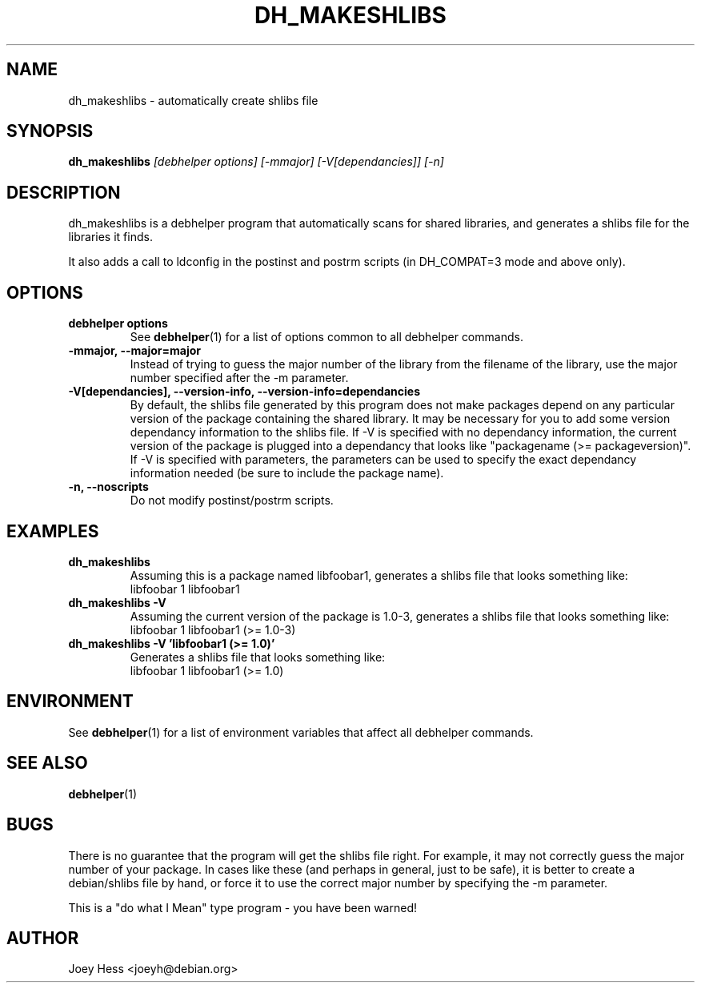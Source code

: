 .TH DH_MAKESHLIBS 1 "" "Debhelper Commands" "Debhelper Commands"
.SH NAME
dh_makeshlibs \- automatically create shlibs file
.SH SYNOPSIS
.B dh_makeshlibs
.I "[debhelper options] [-mmajor] [-V[dependancies]] [-n]"
.SH "DESCRIPTION"
dh_makeshlibs is a debhelper program that automatically scans for shared
libraries, and generates a shlibs file for the libraries it finds.
.P
It also adds a call to ldconfig in the postinst and postrm scripts (in
DH_COMPAT=3 mode and above only).
.SH OPTIONS
.TP
.B debhelper options
See
.BR debhelper (1)
for a list of options common to all debhelper commands.
.TP
.B \-mmajor, \--major=major
Instead of trying to guess the major number of the library from the filename
of the library, use the major number specified after the -m parameter.
.TP
.B \-V[dependancies], \--version-info, \--version-info=dependancies
By default, the shlibs file generated by this program does not make packages
depend on any particular version of the package containing the shared
library. It may be necessary for you to add some version dependancy
information to the shlibs file. If -V is specified with no dependancy
information, the current version of the package is plugged into a dependancy
that looks like "packagename (>= packageversion)". If -V is specified with
parameters, the parameters can be used to specify the exact dependancy
information needed (be sure to include the package name).
.TP
.B \-n, \--noscripts
Do not modify postinst/postrm scripts.
.SH EXAMPLES
.TP
.B dh_makeshlibs
Assuming this is a package named libfoobar1, generates a shlibs file that
looks something like:
  libfoobar 1 libfoobar1
.TP
.B dh_makeshlibs \-V
Assuming the current version of the package is 1.0-3, generates a shlibs
file that looks something like:
  libfoobar 1 libfoobar1 (>= 1.0-3)
.TP
.B dh_makeshlibs \-V "'libfoobar1 (>= 1.0)'"
Generates a shlibs file that looks something like:
  libfoobar 1 libfoobar1 (>= 1.0)
.SH ENVIRONMENT
See
.BR debhelper (1)
for a list of environment variables that affect all debhelper commands.
.SH "SEE ALSO"
.BR debhelper (1)
.SH BUGS
There is no guarantee that the program will get the shlibs file right. For
example, it may not correctly guess the major number of your package. In
cases like these (and perhaps in general, just to be safe), it is better to
create a debian/shlibs file by hand, or force it to use the correct major
number by specifying the -m parameter.
.P
This is a "do what I Mean" type program - you have been warned!
.SH AUTHOR
Joey Hess <joeyh@debian.org>
